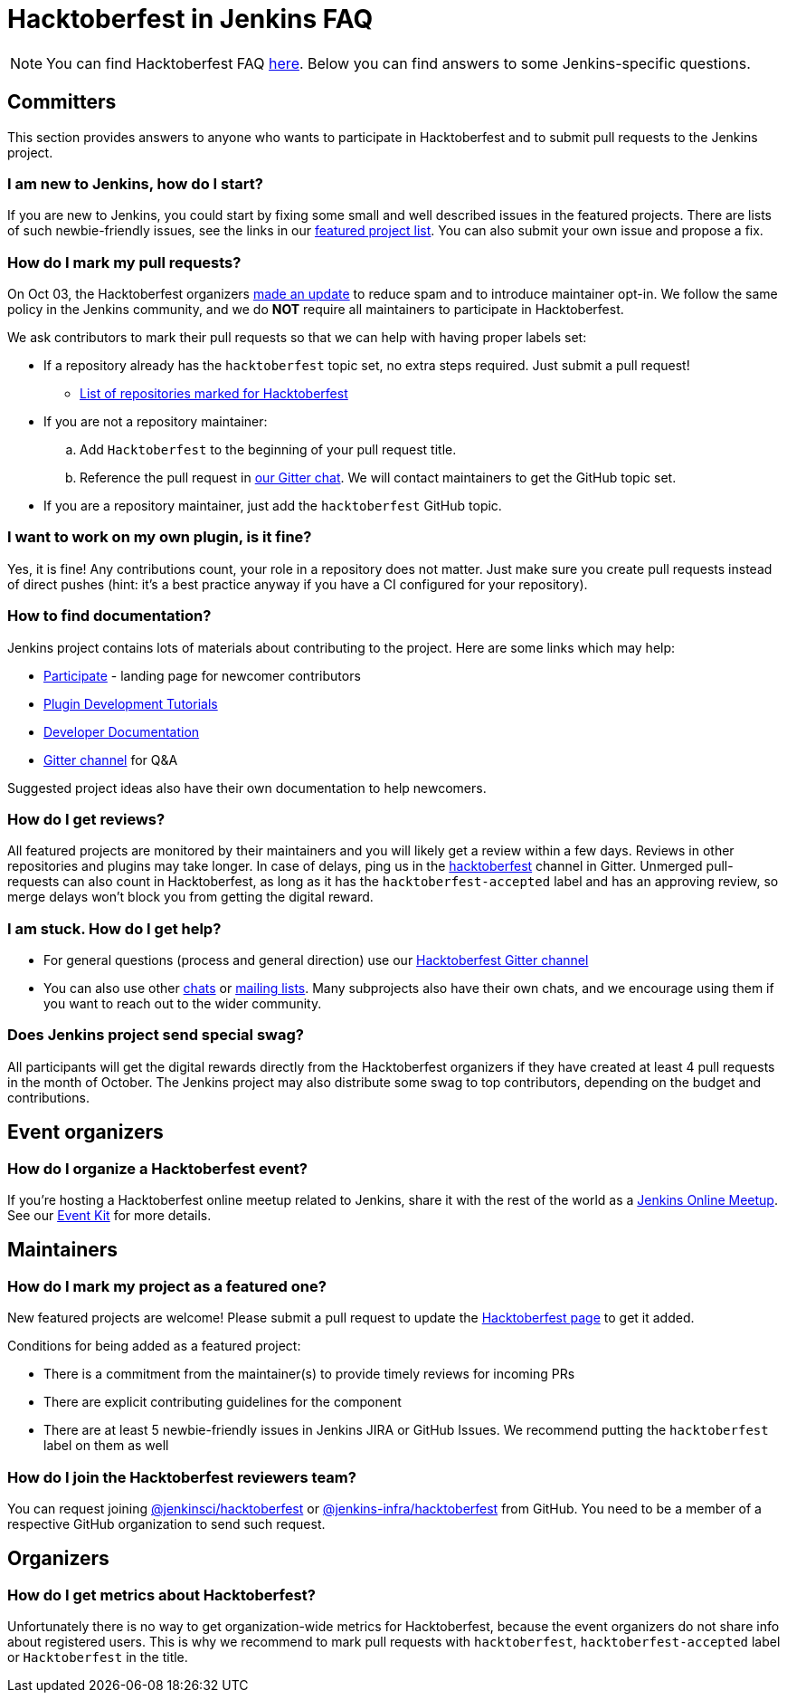 = Hacktoberfest in Jenkins FAQ

// sigId: "advocacy-and-outreach"
// tags:
//   - outreach-programs
//   - community
//   - outreach
//   - programs
//   - hacktoberfest
// links:
//   gitter: jenkinsci_hacktoberfest:gitter.im
//   discourse: https://community.jenkins.io/t/hacktoberfest-2022/3805
// opengraph:
//   image: /images/hacktoberfest/hacktoberfest_2022_social.png
// ---

NOTE: You can find Hacktoberfest FAQ link:https://hacktoberfest.com/about/[here].
Below you can find answers to some Jenkins-specific questions.

== Committers

This section provides answers to anyone who wants to participate in Hacktoberfest and
to submit pull requests to the Jenkins project.

=== I am new to Jenkins, how do I start?

If you are new to Jenkins,
you could start by fixing some small and well described issues in the featured projects.
There are lists of such newbie-friendly issues, see the links in our xref:events:hacktoberfest:index.adocfeatured-projects[featured project list].
You can also submit your own issue and propose a fix.

=== How do I mark my pull requests?

On Oct 03, the Hacktoberfest organizers link:https://hacktoberfest.com/participation/[made an update] to reduce spam and to introduce maintainer opt-in.
We follow the same policy in the Jenkins community,
and we do **NOT** require all maintainers to participate in Hacktoberfest.

We ask contributors to mark their pull requests so that we can help with having proper labels set:

* If a repository already has the `hacktoberfest` topic set,
  no extra steps required. Just submit a pull request!
** link:https://github.com/search?q=org%3Ajenkinsci+org%3Ajenkins-infra+org%3Ajenkins-zh+topic%3Ahacktoberfest[List of repositories marked for Hacktoberfest]
* If you are not a repository maintainer:
.. Add `Hacktoberfest` to the beginning of your pull request title.
.. Reference the pull request in link:https://app.gitter.im/#/room/#jenkinsci_hacktoberfest:gitter.im[our Gitter chat].
   We will contact maintainers to get the GitHub topic set.
* If you are a repository maintainer, just add the `hacktoberfest` GitHub topic.

=== I want to work on my own plugin, is it fine?

Yes, it is fine!
Any contributions count, your role in a repository does not matter.
Just make sure you create pull requests instead of direct pushes
(hint: it's a best practice anyway if you have a CI configured for your repository).

=== How to find documentation?

Jenkins project contains lots of materials about contributing to the project.
Here are some links which may help:

* xref:community:ROOT:index.adoc[Participate] - landing page for newcomer contributors
* link:/blog/2017/08/07/intro-to-plugin-development/[Plugin Development Tutorials]
* xref:dev-docs:ROOT:index.adoc[Developer Documentation]
* link:https://app.gitter.im/#/room/#jenkinsci_hacktoberfest:gitter.im[Gitter channel] for Q&A

Suggested project ideas also have their own documentation to help newcomers.

=== How do I get reviews?

All featured projects are monitored by their maintainers and you will likely get a review within a few days.
Reviews in other repositories and plugins may take longer.
In case of delays, ping us in the link:https://matrix.to/#/#jenkinsci_hacktoberfest:gitter.im[hacktoberfest] channel in Gitter.
Unmerged pull-requests can also count in Hacktoberfest, as long as it has the `hacktoberfest-accepted` label and has an approving review, so merge delays won't block you from getting the digital reward.

=== I am stuck. How do I get help?

* For general questions (process and general direction) use our link:https://matrix.to/#/#jenkinsci_hacktoberfest:gitter.im[Hacktoberfest Gitter channel]
* You can also use other xref:community:chat:index.adoc[chats] or
xref:community:mailing-lists:index.adoc[mailing lists].
Many subprojects also have their own chats, and we encourage using them if you want to reach out to the wider community.

=== Does Jenkins project send special swag?

All participants will get the digital rewards directly from the Hacktoberfest organizers if they have created at least 4 pull requests in the month of October.
The Jenkins project may also distribute some swag to top contributors, depending on the budget and contributions.

== Event organizers

=== How do I organize a Hacktoberfest event?

// Due to COVID-19, Hacktoberfest recommends that all events be online-only rather than in-person meetups.
If you're hosting a Hacktoberfest online meetup related to Jenkins, share it with the rest of the world as a xref:events:online-meetup:index.adoc[Jenkins Online Meetup].
See our xref:events:hacktoberfest:event-kit.adoc[Event Kit] for more details.

== Maintainers

=== How do I mark my project as a featured one? 

New featured projects are welcome!
Please submit a pull request to update the xref:events:hacktoberfest:index.adoc[Hacktoberfest page] to get it added.

Conditions for being added as a featured project:

* There is a commitment from the maintainer(s) to provide timely reviews for incoming PRs
* There are explicit contributing guidelines for the component
* There are at least 5 newbie-friendly issues in Jenkins JIRA or GitHub Issues.
  We recommend putting the `hacktoberfest` label on them as well

=== How do I join the Hacktoberfest reviewers team?

You can request joining link:https://github.com/orgs/jenkinsci/teams/hacktoberfest[@jenkinsci/hacktoberfest] or link:https://github.com/orgs/jenkins-infra/teams/hacktoberfest[@jenkins-infra/hacktoberfest] from GitHub.
You need to be a member of a respective GitHub organization to send such request.

== Organizers

=== How do I get metrics about Hacktoberfest?

Unfortunately there is no way to get organization-wide metrics for Hacktoberfest,
because the event organizers do not share info about registered users.
This is why we recommend to mark pull requests with `hacktoberfest`, `hacktoberfest-accepted` label or `Hacktoberfest` in the title.

// Some queries which can help to get insights:
//
// *link:https://github.com/search?q=org%3Ajenkinsci+org%3Ajenkins-infra+org%3Ajenkins-zh+is%3Apr+created%3A%3E2022-09-29+label%3Ahacktoberfest-accepted&type=Issues[Hacktoberfest 2022 pull requests with the "hacktoberfest-accepted" label]
// * link:https://github.com/search?q=org%3Ajenkinsci+org%3Ajenkins-infra+org%3Ajenkins-zh+is%3Apr+created%3A%3E2022-09-29+label%3Ahacktoberfest&type=Issues[Hacktoberfest 2022 pull requests with the "hacktoberfest" label]
// * link:https://github.com/search?q=org%3Ajenkinsci+org%3Ajenkins-infra+org%3Ajenkins-zh+is%3Apr+created%3A%3E2022-09-29+-label%3Ahacktoberfest+hacktoberfest&type=Issues[Hacktoberfest 2022 pull requests with the "hacktoberfest" text which have not been labeled yet]

// Also, CD Foundation metrics can be used to get some insights about the event.
// These metrics apply to `link:https://github.com/jenkinsci/[jenkinsci]` and `https://github.com/jenkins-infra/[jenkins-infra]` organizations only.

// * link:https://jenkins.devstats.cd.foundation/d/52/new-contributors-table?orgId=1&from=1664451235000&to=1667347200000[New contributors, from Sep 30 to Nov 02]
// * link:https://jenkins.devstats.cd.foundation/d/14/new-and-episodic-pr-contributors?orgId=1&from=1664451235000&to=1667347200000[New and Episodic PR Contributors, from Sep 30 to Nov 02]
// * link:https://jenkins.devstats.cd.foundation/d/1/activity-repository-groups?orgId=1&from=1662032035000&to=1669852800000[Activity in GitHub repos, from Sep 01 to Dec 01]
// * link:https://jenkins.devstats.cd.foundation/d/61/documentation-committers-in-repository-groups?orgId=1&from=1662032035000&to=1669852800000[Documentation committers, from Sep 01 to Dec 01] (comment: not sure what are the filtering conditions)
// * link:https://jenkins.devstats.cd.foundation/d/10/pr-time-to-engagement?orgId=1&from=1662032035000&to=1669852800000[PR Time to Engagement, from Sep 01 to Dec 01]
